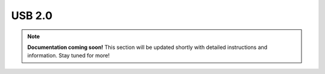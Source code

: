#############
USB 2.0
#############

.. note::

   **Documentation coming soon!** 
   This section will be updated shortly with detailed instructions and information. Stay tuned for more!
